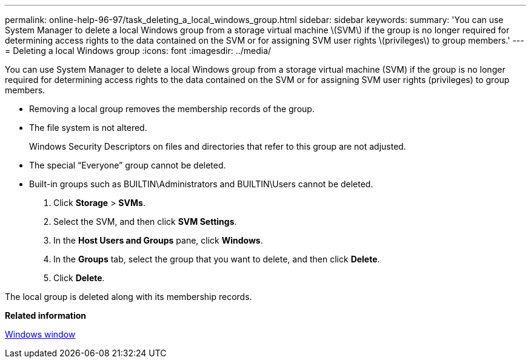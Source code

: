 ---
permalink: online-help-96-97/task_deleting_a_local_windows_group.html
sidebar: sidebar
keywords: 
summary: 'You can use System Manager to delete a local Windows group from a storage virtual machine \(SVM\) if the group is no longer required for determining access rights to the data contained on the SVM or for assigning SVM user rights \(privileges\) to group members.'
---
= Deleting a local Windows group
:icons: font
:imagesdir: ../media/

[.lead]
You can use System Manager to delete a local Windows group from a storage virtual machine (SVM) if the group is no longer required for determining access rights to the data contained on the SVM or for assigning SVM user rights (privileges) to group members.

* Removing a local group removes the membership records of the group.
* The file system is not altered.
+
Windows Security Descriptors on files and directories that refer to this group are not adjusted.

* The special "`Everyone`" group cannot be deleted.
* Built-in groups such as BUILTIN\Administrators and BUILTIN\Users cannot be deleted.

. Click *Storage* > *SVMs*.
. Select the SVM, and then click *SVM Settings*.
. In the *Host Users and Groups* pane, click *Windows*.
. In the *Groups* tab, select the group that you want to delete, and then click *Delete*.
. Click *Delete*.

The local group is deleted along with its membership records.

*Related information*

xref:reference_windows_window.adoc[Windows window]
